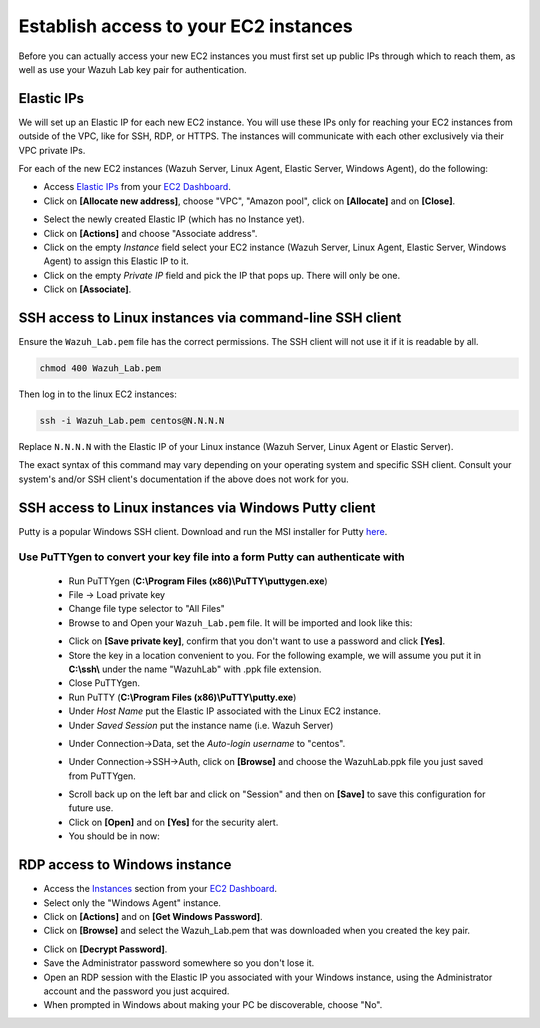 .. Copyright (C) 2020 Wazuh, Inc.

.. _build_lab_access_ec2_instances:

Establish access to your EC2 instances
======================================

Before you can actually access your new EC2 instances you must first set up public IPs through which to reach them, as well as use
your Wazuh Lab key pair for authentication.


Elastic IPs
-----------

We will set up an Elastic IP for each new EC2 instance.  You will use these IPs only for reaching your EC2 instances from outside
of the VPC, like for SSH, RDP, or HTTPS.  The instances will communicate with each other exclusively via their
VPC private IPs.

For each of the new EC2 instances (Wazuh Server, Linux Agent, Elastic Server,
Windows Agent), do the following:

- Access `Elastic IPs <https://console.aws.amazon.com/ec2/home#Addresses>`_ from your `EC2 Dashboard <https://console.aws.amazon.com/ec2/v2/home>`_.
- Click on **[Allocate new address]**, choose "VPC", "Amazon pool", click on **[Allocate]** and on **[Close]**.

.. thumbnail:: ../../images/learning-wazuh/build-lab/alloc_address.png
        :title: Address allocation
        :align: center
        :width: 75%

- Select the newly created Elastic IP (which has no Instance yet).
- Click on **[Actions]** and choose "Associate address".
- Click on the empty *Instance* field select your EC2 instance (Wazuh Server, Linux Agent, Elastic Server, Windows Agent) to assign this
  Elastic IP to it.
- Click on the empty *Private IP* field and pick the IP that pops up.  There
  will only be one.
- Click on **[Associate]**.

SSH access to Linux instances via command-line SSH client
---------------------------------------------------------

Ensure the ``Wazuh_Lab.pem`` file has the correct permissions.
The SSH client will not use it if it is readable by all.

.. code-block:: console

    chmod 400 Wazuh_Lab.pem

Then log in to the linux EC2 instances:

.. code-block:: console

    ssh -i Wazuh_Lab.pem centos@N.N.N.N

Replace ``N.N.N.N`` with the Elastic IP of your Linux instance (Wazuh Server, Linux Agent or Elastic Server).

The exact syntax of this command may vary depending on your operating system and
specific SSH client.  Consult your system's and/or SSH client's documentation
if the above does not work for you.

SSH access to Linux instances via Windows Putty client
------------------------------------------------------

Putty is a popular Windows SSH client.  Download and run the MSI installer for Putty `here <https://www.chiark.greenend.org.uk/~sgtatham/putty/latest.html>`_.

Use PuTTYgen to convert your key file into a form Putty can authenticate with
:::::::::::::::::::::::::::::::::::::::::::::::::::::::::::::::::::::::::::::

    - Run PuTTYgen (**C:\\Program Files (x86)\\PuTTY\\puttygen.exe**)
    - File -> Load private key
    - Change file type selector to "All Files"
    - Browse to and Open your ``Wazuh_Lab.pem`` file.  It will be imported and look
      like this:

    .. thumbnail:: ../../images/learning-wazuh/build-lab/puttygen.png
        :title: PuTTYgen
        :align: center
        :width: 50%

    - Click on **[Save private key]**, confirm that you don't want to use a password
      and click **[Yes]**.
    - Store the key in a location convenient to you.  For the following example,
      we will assume you put it in **C:\\ssh\\** under the name "WazuhLab" with
      .ppk file extension.
    - Close PuTTYgen.
    - Run PuTTY (**C:\\Program Files (x86)\\PuTTY\\putty.exe**)
    - Under *Host Name* put the Elastic IP associated with the Linux EC2 instance.
    - Under *Saved Session* put the instance name (i.e. Wazuh Server)

    .. thumbnail:: ../../images/learning-wazuh/build-lab/putty.png
        :title: PuTTY
        :align: center
        :width: 50%

    - Under Connection->Data, set the *Auto-login username* to "centos".

    .. thumbnail:: ../../images/learning-wazuh/build-lab/putty-2.png
        :title: PuTTY
        :align: center
        :width: 50%

    - Under Connection->SSH->Auth, click on **[Browse]** and choose the WazuhLab.ppk
      file you just saved from PuTTYgen.

    .. thumbnail:: ../../images/learning-wazuh/build-lab/putty-3.png
        :title: PuTTY
        :align: center
        :width: 50%

    - Scroll back up on the left bar and click on "Session" and then on
      **[Save]** to save this configuration for future use.
    - Click on **[Open]** and on **[Yes]** for the security alert.
    - You should be in now:

.. thumbnail:: ../../images/learning-wazuh/build-lab/putty-4.png
    :title: PuTTY
    :align: center
    :width: 75%


RDP access to Windows instance
------------------------------

- Access the `Instances <https://console.aws.amazon.com/ec2/home#Instances:>`_
  section from your `EC2 Dashboard <https://console.aws.amazon.com/ec2/v2/home>`_.
- Select only the "Windows Agent" instance.
- Click on **[Actions]** and on **[Get Windows Password]**.
- Click on **[Browse]** and select the Wazuh_Lab.pem that was downloaded when you
  created the key pair.

.. thumbnail:: ../../images/learning-wazuh/build-lab/win-key.png
    :title: Windows Password
    :align: center
    :width: 75%

- Click on **[Decrypt Password]**.
- Save the Administrator password somewhere so you don't lose it.
- Open an RDP session with the Elastic IP you associated with your Windows
  instance, using the Administrator account and the password you just acquired.
- When prompted in Windows about making your PC be discoverable, choose "No".
